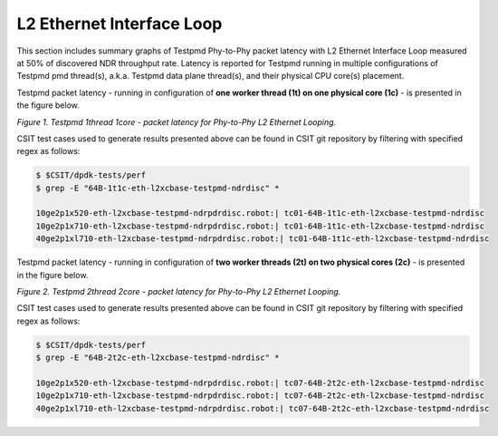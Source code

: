 L2 Ethernet Interface Loop
==========================

This section includes summary graphs of Testpmd Phy-to-Phy packet
latency with L2 Ethernet Interface Loop measured at 50% of discovered
NDR throughput rate. Latency is reported for Testpmd running in multiple
configurations of Testpmd pmd thread(s), a.k.a. Testpmd data plane
thread(s), and their physical CPU core(s) placement.

Testpmd packet latency - running in configuration of **one worker thread (1t) on one
physical core (1c)** - is presented in the figure below.

.. raw:: html

    <iframe width="700" height="1000" frameborder="0" scrolling="no" src="../../_static/testpmd/64B-1t1c-l2-ndrdisc-lat50.html"></iframe>

*Figure 1. Testpmd 1thread 1core - packet latency for Phy-to-Phy L2 Ethernet Looping.*

CSIT test cases used to generate results presented above can be found in CSIT
git repository by filtering with specified regex as follows:

.. code-block:: bash

    $ $CSIT/dpdk-tests/perf
    $ grep -E "64B-1t1c-eth-l2xcbase-testpmd-ndrdisc" *

    10ge2p1x520-eth-l2xcbase-testpmd-ndrpdrdisc.robot:| tc01-64B-1t1c-eth-l2xcbase-testpmd-ndrdisc
    10ge2p1x710-eth-l2xcbase-testpmd-ndrpdrdisc.robot:| tc01-64B-1t1c-eth-l2xcbase-testpmd-ndrdisc
    40ge2p1xl710-eth-l2xcbase-testpmd-ndrpdrdisc.robot:| tc01-64B-1t1c-eth-l2xcbase-testpmd-ndrdisc

Testpmd packet latency - running in configuration of **two worker threads (2t)
on two physical cores (2c)** - is presented in the figure below.

.. raw:: html

    <iframe width="700" height="1000" frameborder="0" scrolling="no" src="../../_static/testpmd/64B-2t2c-l2-ndrdisc-lat50.html"></iframe>

*Figure 2. Testpmd 2thread 2core - packet latency for Phy-to-Phy L2 Ethernet Looping.*

CSIT test cases used to generate results presented above can be found in CSIT
git repository by filtering with specified regex as follows:

.. code-block:: bash

    $ $CSIT/dpdk-tests/perf
    $ grep -E "64B-2t2c-eth-l2xcbase-testpmd-ndrdisc" *

    10ge2p1x520-eth-l2xcbase-testpmd-ndrpdrdisc.robot:| tc07-64B-2t2c-eth-l2xcbase-testpmd-ndrdisc
    10ge2p1x710-eth-l2xcbase-testpmd-ndrpdrdisc.robot:| tc07-64B-2t2c-eth-l2xcbase-testpmd-ndrdisc
    40ge2p1xl710-eth-l2xcbase-testpmd-ndrpdrdisc.robot:| tc07-64B-2t2c-eth-l2xcbase-testpmd-ndrdisc

